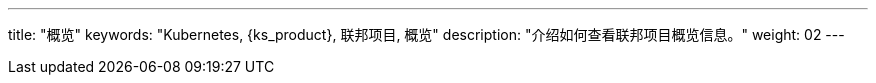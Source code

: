 ---
title: "概览"
keywords: "Kubernetes, {ks_product}, 联邦项目, 概览"
description: "介绍如何查看联邦项目概览信息。"
weight: 02
---


